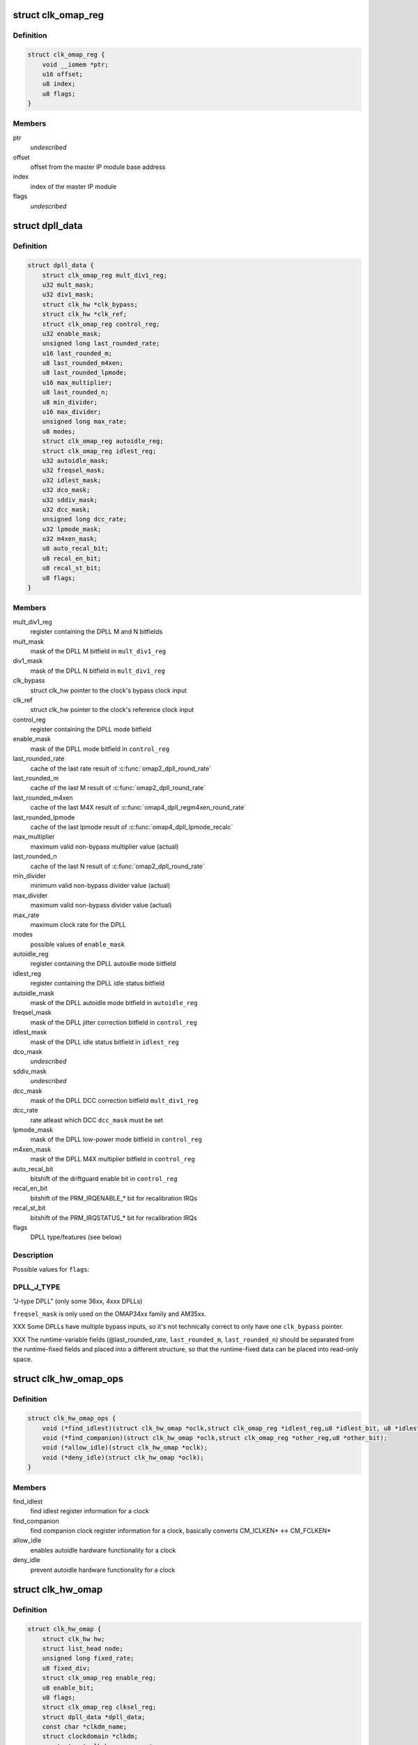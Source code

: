 .. -*- coding: utf-8; mode: rst -*-
.. src-file: include/linux/clk/ti.h

.. _`clk_omap_reg`:

struct clk_omap_reg
===================

.. c:type:: struct clk_omap_reg

    OMAP register declaration

.. _`clk_omap_reg.definition`:

Definition
----------

.. code-block:: c

    struct clk_omap_reg {
        void __iomem *ptr;
        u16 offset;
        u8 index;
        u8 flags;
    }

.. _`clk_omap_reg.members`:

Members
-------

ptr
    *undescribed*

offset
    offset from the master IP module base address

index
    index of the master IP module

flags
    *undescribed*

.. _`dpll_data`:

struct dpll_data
================

.. c:type:: struct dpll_data

    DPLL registers and integration data

.. _`dpll_data.definition`:

Definition
----------

.. code-block:: c

    struct dpll_data {
        struct clk_omap_reg mult_div1_reg;
        u32 mult_mask;
        u32 div1_mask;
        struct clk_hw *clk_bypass;
        struct clk_hw *clk_ref;
        struct clk_omap_reg control_reg;
        u32 enable_mask;
        unsigned long last_rounded_rate;
        u16 last_rounded_m;
        u8 last_rounded_m4xen;
        u8 last_rounded_lpmode;
        u16 max_multiplier;
        u8 last_rounded_n;
        u8 min_divider;
        u16 max_divider;
        unsigned long max_rate;
        u8 modes;
        struct clk_omap_reg autoidle_reg;
        struct clk_omap_reg idlest_reg;
        u32 autoidle_mask;
        u32 freqsel_mask;
        u32 idlest_mask;
        u32 dco_mask;
        u32 sddiv_mask;
        u32 dcc_mask;
        unsigned long dcc_rate;
        u32 lpmode_mask;
        u32 m4xen_mask;
        u8 auto_recal_bit;
        u8 recal_en_bit;
        u8 recal_st_bit;
        u8 flags;
    }

.. _`dpll_data.members`:

Members
-------

mult_div1_reg
    register containing the DPLL M and N bitfields

mult_mask
    mask of the DPLL M bitfield in \ ``mult_div1_reg``\ 

div1_mask
    mask of the DPLL N bitfield in \ ``mult_div1_reg``\ 

clk_bypass
    struct clk_hw pointer to the clock's bypass clock input

clk_ref
    struct clk_hw pointer to the clock's reference clock input

control_reg
    register containing the DPLL mode bitfield

enable_mask
    mask of the DPLL mode bitfield in \ ``control_reg``\ 

last_rounded_rate
    cache of the last rate result of \ :c:func:`omap2_dpll_round_rate`\ 

last_rounded_m
    cache of the last M result of \ :c:func:`omap2_dpll_round_rate`\ 

last_rounded_m4xen
    cache of the last M4X result of
    \ :c:func:`omap4_dpll_regm4xen_round_rate`\ 

last_rounded_lpmode
    cache of the last lpmode result of
    \ :c:func:`omap4_dpll_lpmode_recalc`\ 

max_multiplier
    maximum valid non-bypass multiplier value (actual)

last_rounded_n
    cache of the last N result of \ :c:func:`omap2_dpll_round_rate`\ 

min_divider
    minimum valid non-bypass divider value (actual)

max_divider
    maximum valid non-bypass divider value (actual)

max_rate
    maximum clock rate for the DPLL

modes
    possible values of \ ``enable_mask``\ 

autoidle_reg
    register containing the DPLL autoidle mode bitfield

idlest_reg
    register containing the DPLL idle status bitfield

autoidle_mask
    mask of the DPLL autoidle mode bitfield in \ ``autoidle_reg``\ 

freqsel_mask
    mask of the DPLL jitter correction bitfield in \ ``control_reg``\ 

idlest_mask
    mask of the DPLL idle status bitfield in \ ``idlest_reg``\ 

dco_mask
    *undescribed*

sddiv_mask
    *undescribed*

dcc_mask
    mask of the DPLL DCC correction bitfield \ ``mult_div1_reg``\ 

dcc_rate
    rate atleast which DCC \ ``dcc_mask``\  must be set

lpmode_mask
    mask of the DPLL low-power mode bitfield in \ ``control_reg``\ 

m4xen_mask
    mask of the DPLL M4X multiplier bitfield in \ ``control_reg``\ 

auto_recal_bit
    bitshift of the driftguard enable bit in \ ``control_reg``\ 

recal_en_bit
    bitshift of the PRM_IRQENABLE\_\* bit for recalibration IRQs

recal_st_bit
    bitshift of the PRM_IRQSTATUS\_\* bit for recalibration IRQs

flags
    DPLL type/features (see below)

.. _`dpll_data.description`:

Description
-----------

Possible values for \ ``flags``\ :

.. _`dpll_data.dpll_j_type`:

DPLL_J_TYPE
-----------

"J-type DPLL" (only some 36xx, 4xxx DPLLs)

\ ``freqsel_mask``\  is only used on the OMAP34xx family and AM35xx.

XXX Some DPLLs have multiple bypass inputs, so it's not technically
correct to only have one \ ``clk_bypass``\  pointer.

XXX The runtime-variable fields (@last_rounded_rate, \ ``last_rounded_m``\ ,
\ ``last_rounded_n``\ ) should be separated from the runtime-fixed fields
and placed into a different structure, so that the runtime-fixed data
can be placed into read-only space.

.. _`clk_hw_omap_ops`:

struct clk_hw_omap_ops
======================

.. c:type:: struct clk_hw_omap_ops

    OMAP clk ops

.. _`clk_hw_omap_ops.definition`:

Definition
----------

.. code-block:: c

    struct clk_hw_omap_ops {
        void (*find_idlest)(struct clk_hw_omap *oclk,struct clk_omap_reg *idlest_reg,u8 *idlest_bit, u8 *idlest_val);
        void (*find_companion)(struct clk_hw_omap *oclk,struct clk_omap_reg *other_reg,u8 *other_bit);
        void (*allow_idle)(struct clk_hw_omap *oclk);
        void (*deny_idle)(struct clk_hw_omap *oclk);
    }

.. _`clk_hw_omap_ops.members`:

Members
-------

find_idlest
    find idlest register information for a clock

find_companion
    find companion clock register information for a clock,
    basically converts CM_ICLKEN\* <-> CM_FCLKEN\*

allow_idle
    enables autoidle hardware functionality for a clock

deny_idle
    prevent autoidle hardware functionality for a clock

.. _`clk_hw_omap`:

struct clk_hw_omap
==================

.. c:type:: struct clk_hw_omap

    OMAP struct clk

.. _`clk_hw_omap.definition`:

Definition
----------

.. code-block:: c

    struct clk_hw_omap {
        struct clk_hw hw;
        struct list_head node;
        unsigned long fixed_rate;
        u8 fixed_div;
        struct clk_omap_reg enable_reg;
        u8 enable_bit;
        u8 flags;
        struct clk_omap_reg clksel_reg;
        struct dpll_data *dpll_data;
        const char *clkdm_name;
        struct clockdomain *clkdm;
        const struct clk_hw_omap_ops *ops;
    }

.. _`clk_hw_omap.members`:

Members
-------

hw
    *undescribed*

node
    list_head connecting this clock into the full clock list

fixed_rate
    *undescribed*

fixed_div
    *undescribed*

enable_reg
    register to write to enable the clock (see \ ``enable_bit``\ )

enable_bit
    bitshift to write to enable/disable the clock (see \ ``enable_reg``\ )

flags
    see "struct clk.flags possibilities" above

clksel_reg
    for clksel clks, register va containing src/divisor select

dpll_data
    for DPLLs, pointer to struct dpll_data for this clock

clkdm_name
    clockdomain name that this clock is contained in

clkdm
    pointer to struct clockdomain, resolved from \ ``clkdm_name``\  at runtime

ops
    clock ops for this clock

.. _`ti_clk_ll_ops`:

struct ti_clk_ll_ops
====================

.. c:type:: struct ti_clk_ll_ops

    low-level ops for clocks

.. _`ti_clk_ll_ops.definition`:

Definition
----------

.. code-block:: c

    struct ti_clk_ll_ops {
        u32 (*clk_readl)(const struct clk_omap_reg *reg);
        void (*clk_writel)(u32 val, const struct clk_omap_reg *reg);
        int (*clkdm_clk_enable)(struct clockdomain *clkdm, struct clk *clk);
        int (*clkdm_clk_disable)(struct clockdomain *clkdm,struct clk *clk);
        struct clockdomain * (*clkdm_lookup)(const char *name);
        int (*cm_wait_module_ready)(u8 part, s16 prcm_mod, u16 idlest_reg,u8 idlest_shift);
        int (*cm_split_idlest_reg)(struct clk_omap_reg *idlest_reg,s16 *prcm_inst, u8 *idlest_reg_id);
    }

.. _`ti_clk_ll_ops.members`:

Members
-------

clk_readl
    pointer to register read function

clk_writel
    pointer to register write function

clkdm_clk_enable
    pointer to clockdomain enable function

clkdm_clk_disable
    pointer to clockdomain disable function

clkdm_lookup
    pointer to clockdomain lookup function

cm_wait_module_ready
    pointer to CM module wait ready function

cm_split_idlest_reg
    pointer to CM module function to split idlest reg

.. _`ti_clk_ll_ops.description`:

Description
-----------

Low-level ops are generally used by the basic clock types (clk-gate,
clk-mux, clk-divider etc.) to provide support for various low-level
hadrware interfaces (direct MMIO, regmap etc.), and is initialized
by board code. Low-level ops also contain some other platform specific
operations not provided directly by clock drivers.

.. This file was automatic generated / don't edit.

